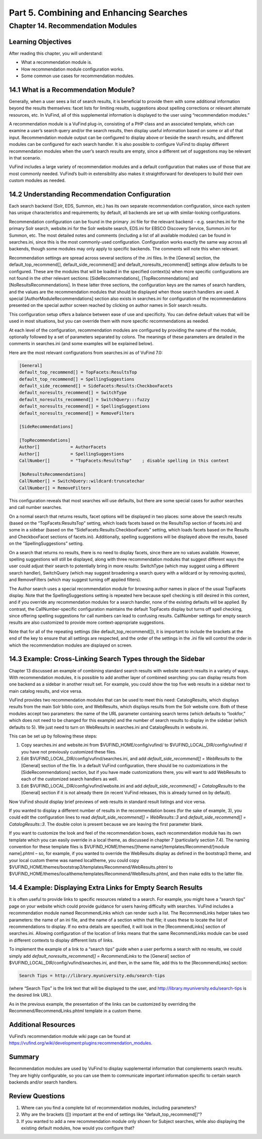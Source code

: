 Part 5. Combining and Enhancing Searches
****************************************

Chapter 14. Recommendation Modules
##################################

Learning Objectives
-------------------

After reading this chapter, you will understand:

•       What a recommendation module is.
•       How recommendation module configuration works.
•       Some common use cases for recommendation modules.


14.1 What is a Recommendation Module?
--------------------------------------

Generally, when a user sees a list of search results, it is beneficial to provide them with some additional information beyond the results themselves: facet lists for limiting results, suggestions about spelling corrections or relevant alternate resources, etc. In VuFind, all of this supplemental information is displayed to the user using “recommendation modules.”

A recommendation module is a VuFind plug-in, consisting of a PHP class and an associated template, which can examine a user’s search query and/or the search results, then display useful information based on some or all of that input. Recommendation module output can be configured to display above or beside the search results, and different modules can be configured for each search handler. It is also possible to configure VuFind to display different recommendation modules when the user’s search results are empty, since a different set of suggestions may be relevant in that scenario.

VuFind includes a large variety of recommendation modules and a default configuration that makes use of those that are most commonly needed. VuFind’s built-in extensibility also makes it straightforward for developers to build their own custom modules as needed.

14.2 Understanding Recommendation Configuration
-----------------------------------------------

Each search backend (Solr, EDS, Summon, etc.) has its own separate recommendation configuration, since each system has unique characteristics and requirements; by default, all backends are set up with similar-looking configurations.

Recommendation configuration can be found in the primary .ini file for the relevant backend – e.g. searches.ini for the primary Solr search, website.ini for the Solr website search, EDS.ini for EBSCO Discovery Service, Summon.ini for Summon, etc. The most detailed notes and comments (including a list of all available modules) can be found in searches.ini, since this is the most commonly-used configuration. Configuration works exactly the same way across all backends, though some modules may only apply to specific backends. The comments will note this when relevant.

Recommendation settings are spread across several sections of the .ini files. In the [General] section, the default_top_recommend[], default_side_recommend[] and default_noresults_recommend[] settings allow defaults to be configured. These are the modules that will be loaded in the specified context(s) when more specific configurations are not found in the other relevant sections: [SideRecommendations], [TopRecommendations] and [NoResultsRecommendations]. In these latter three sections, the configuration keys are the names of search handlers, and the values are the recommendation modules that should be displayed when those search handlers are used. A special [AuthorModuleRecommendations] section also exists in searches.ini for configuration of the recommendations presented on the special author screen reached by clicking on author names in Solr search results.

This configuration setup offers a balance between ease of use and specificity. You can define default values that will be used in most situations, but you can override them with more specific recommendations as needed.

At each level of the configuration, recommendation modules are configured by providing the name of the module, optionally followed by a set of parameters separated by colons. The meanings of these parameters are detailed in the comments in searches.ini (and some examples will be explained below).

Here are the most relevant configurations from searches.ini as of VuFind 7.0:

.. code-block:: console

   [General]
   default_top_recommend[] = TopFacets:ResultsTop
   default_top_recommend[] = SpellingSuggestions
   default_side_recommend[] = SideFacets:Results:CheckboxFacets
   default_noresults_recommend[] = SwitchType
   default_noresults_recommend[] = SwitchQuery:::fuzzy
   default_noresults_recommend[] = SpellingSuggestions
   default_noresults_recommend[] = RemoveFilters

   [SideRecommendations]

   [TopRecommendations]
   Author[]            = AuthorFacets
   Author[]            = SpellingSuggestions
   CallNumber[]        = "TopFacets:ResultsTop"    ; disable spelling in this context

   [NoResultsRecommendations]
   CallNumber[] = SwitchQuery::wildcard:truncatechar
   CallNumber[] = RemoveFilters


This configuration reveals that most searches will use defaults, but there are some special cases for author searches and call number searches.


On a normal search that returns results, facet options will be displayed in two places: some above the search results (based on the “TopFacets:ResultsTop” setting, which loads facets based on the ResultsTop section of facets.ini) and some in a sidebar (based on the “SideFacets:Results:CheckboxFacets” setting, which loads facets based on the Results and CheckboxFacet sections of facets.ini). Additionally, spelling suggestions will be displayed above the results, based on the “SpellingSuggestions” setting.


On a search that returns no results, there is no need to display facets, since there are no values available. However, spelling suggestions will still be displayed, along with three recommendation modules that suggest different ways the user could adjust their search to potentially bring in more results: SwitchType (which may suggest using a different search handler), SwitchQuery (which may suggest broadening a search query with a wildcard or by removing quotes), and RemoveFilters (which may suggest turning off applied filters).


The Author search uses a special recommendation module for browsing author names in place of the usual TopFacets display. Note that the SpellingSuggestions setting is repeated here because spell checking is still desired in this context, and if you override any recommendation modules for a search handler, none of the existing defaults will be applied. By contrast, the CallNumber-specific configuration maintains the default TopFacets display but turns off spell checking, since offering spelling suggestions for call numbers can lead to confusing results. CallNumber settings for empty search results are also customized to provide more context-appropriate suggestions.


Note that for all of the repeating settings (like default_top_recommend[]), it is important to include the brackets at the end of the key to ensure that all settings are respected, and the order of the settings in the .ini file will control the order in which the recommendation modules are displayed on screen.

14.3 Example: Cross-Linking Search Types through the Sidebar
------------------------------------------------------------

Chapter 13 discussed an example of combining standard search results with website search results in a variety of ways. With recommendation modules, it is possible to add another layer of combined searching: you can display results from one backend as a sidebar in another result set. For example, you could show the top five web results in a sidebar next to main catalog results, and vice versa.

VuFind provides two recommendation modules that can be used to meet this need: CatalogResults, which displays results from the main Solr biblio core, and WebResults, which displays results from the Solr website core. Both of these modules accept two parameters: the name of the URL parameter containing search terms (which defaults to “lookfor,” which does not need to be changed for this example) and the number of search results to display in the sidebar (which defaults to 5). We just need to turn on WebResults in searches.ini and CatalogResults in website.ini.

This can be set up by following these steps:

1.      Copy searches.ini  and website.ini from $VUFIND_HOME/config/vufind/ to $VUFIND_LOCAL_DIR/config/vufind/ if you have not previously customized these files.

2.      Edit $VUFIND_LOCAL_DIR/config/vufind/searches.ini, and add *default_side_recommend[] = WebResults* to the [General] section of the file. In a default VuFind configuration, there should be no customizations in the [SideRecommendations] section, but if you have made customizations there, you will want to add WebResults to each of the customized search handlers as well.

3.      Edit $VUFIND_LOCAL_DIR/config/vufind/website.ini and add *default_side_recommend[] = CatalogResults* to the [General] section if it is not already there (in recent VuFind releases, this is already turned on by default).

Now VuFind should display brief previews of web results in standard result listings and vice versa.

If you wanted to display a different number of results in the recommendation boxes (for the sake of example, 3), you could edit the configuration lines to read *default_side_recommend[] = WebResults::3* and *default_side_recommend[] = CatalogResults::3*. The double colon is present because we are leaving the first parameter blank.

If you want to customize the look and feel of the recommendation boxes, each recommendation module has its own template which you can easily override in a local theme, as discussed in chapter 7 (particularly section 7.4). The naming convention for these template files is $VUFIND_HOME/themes/[theme name]/templates/Recommend/[module name].phtml – so, for example, if you wanted to override the WebResults display as defined in the bootstrap3 theme, and your local custom theme was named localtheme, you could copy $VUFIND_HOME/themes/bootstrap3/templates/Recommend/WebResults.phtml to $VUFIND_HOME/themes/localtheme/templates/Recommend/WebResults.phtml, and then make edits to the latter file.

14.4 Example: Displaying Extra Links for Empty Search Results
--------------------------------------------------------------

It is often useful to provide links to specific resources related to a search. For example, you might have a “search tips” page on your website which could provide guidance for users having difficulty with searches. VuFind includes a recommendation module named RecommendLinks which can render such a list. The RecommendLinks helper takes two parameters: the name of an ini file, and the name of a section within that file; it uses these to locate the list of recommendations to display. If no extra details are specified, it will look in the [RecommendLinks] section of searches.ini. Allowing configuration of the location of links means that the same RecommendLinks module can be used in different contexts to display different lists of links.

To implement the example of a link to a “search tips” guide when a user performs a search with no results, we could simply add *default_noresults_recommend[] = RecommendLinks* to the [General] section of $VUFIND_LOCAL_DIR/config/vufind/searches.ini, and then, in the same file, add this to the [RecommendLinks] section:

.. code-block:: console

   Search Tips = http://library.myuniversity.edu/search-tips


(where “Search Tips” is the link text that will be displayed to the user, and http://library.myuniversity.edu/search-tips is the desired link URL).

As in the previous example, the presentation of the links can be customized by overriding the Recommend/RecommendLinks.phtml template in a custom theme.

Additional Resources
---------------------

VuFind’s recommendation module wiki page can be found at https://vufind.org/wiki/development:plugins:recommendation_modules.

Summary
-------
Recommendation modules are used by VuFind to display supplemental information that complements search results. They are highly configurable, so you can use them to communicate important information specific to certain search backends and/or search handlers.

Review Questions
----------------

1.      Where can you find a complete list of recommendation modules, including parameters?
2.      Why are the brackets ([]) important at the end of settings like “default_top_recommend[]”?
3.      If you wanted to add a new recommendation module only shown for Subject searches, while also displaying the existing default modules, how would you configure that?
